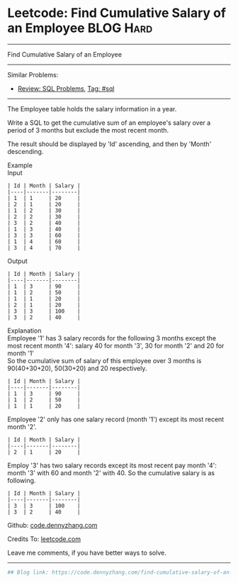 * Leetcode: Find Cumulative Salary of an Employee                :BLOG:Hard:
#+STARTUP: showeverything
#+OPTIONS: toc:nil \n:t ^:nil creator:nil d:nil
:PROPERTIES:
:type:     sql
:END:
---------------------------------------------------------------------
Find Cumulative Salary of an Employee
---------------------------------------------------------------------
#+BEGIN_HTML
<a href="https://github.com/dennyzhang/code.dennyzhang.com/tree/master/problems/find-cumulative-salary-of-an-employee"><img align="right" width="200" height="183" src="https://www.dennyzhang.com/wp-content/uploads/denny/watermark/github.png" /></a>
#+END_HTML
Similar Problems:
- [[https://code.dennyzhang.com/review-sql][Review: SQL Problems]], [[https://code.dennyzhang.com/tag/sql][Tag: #sql]]
---------------------------------------------------------------------
The Employee table holds the salary information in a year.

Write a SQL to get the cumulative sum of an employee's salary over a period of 3 months but exclude the most recent month.

The result should be displayed by 'Id' ascending, and then by 'Month' descending.

Example
Input
#+BEGIN_EXAMPLE
| Id | Month | Salary |
|----|-------|--------|
| 1  | 1     | 20     |
| 2  | 1     | 20     |
| 1  | 2     | 30     |
| 2  | 2     | 30     |
| 3  | 2     | 40     |
| 1  | 3     | 40     |
| 3  | 3     | 60     |
| 1  | 4     | 60     |
| 3  | 4     | 70     |
#+END_EXAMPLE

Output
#+BEGIN_EXAMPLE
| Id | Month | Salary |
|----|-------|--------|
| 1  | 3     | 90     |
| 1  | 2     | 50     |
| 1  | 1     | 20     |
| 2  | 1     | 20     |
| 3  | 3     | 100    |
| 3  | 2     | 40     |
#+END_EXAMPLE

Explanation
Employee '1' has 3 salary records for the following 3 months except the most recent month '4': salary 40 for month '3', 30 for month '2' and 20 for month '1'
So the cumulative sum of salary of this employee over 3 months is 90(40+30+20), 50(30+20) and 20 respectively.
#+BEGIN_EXAMPLE
| Id | Month | Salary |
|----|-------|--------|
| 1  | 3     | 90     |
| 1  | 2     | 50     |
| 1  | 1     | 20     |
#+END_EXAMPLE

Employee '2' only has one salary record (month '1') except its most recent month '2'.
#+BEGIN_EXAMPLE
| Id | Month | Salary |
|----|-------|--------|
| 2  | 1     | 20     |
#+END_EXAMPLE

Employ '3' has two salary records except its most recent pay month '4': month '3' with 60 and month '2' with 40. So the cumulative salary is as following.
#+BEGIN_EXAMPLE
| Id | Month | Salary |
|----|-------|--------|
| 3  | 3     | 100    |
| 3  | 2     | 40     |
#+END_EXAMPLE

Github: [[https://github.com/dennyzhang/code.dennyzhang.com/tree/master/problems/find-cumulative-salary-of-an-employee][code.dennyzhang.com]]

Credits To: [[https://leetcode.com/problems/find-cumulative-salary-of-an-employee/description/][leetcode.com]]

Leave me comments, if you have better ways to solve.
---------------------------------------------------------------------
#+BEGIN_SRC python
## Blog link: https://code.dennyzhang.com/find-cumulative-salary-of-an-employee

#+END_SRC

#+BEGIN_HTML
<div style="overflow: hidden;">
<div style="float: left; padding: 5px"> <a href="https://www.linkedin.com/in/dennyzhang001"><img src="https://www.dennyzhang.com/wp-content/uploads/sns/linkedin.png" alt="linkedin" /></a></div>
<div style="float: left; padding: 5px"><a href="https://github.com/dennyzhang"><img src="https://www.dennyzhang.com/wp-content/uploads/sns/github.png" alt="github" /></a></div>
<div style="float: left; padding: 5px"><a href="https://www.dennyzhang.com/slack" target="_blank" rel="nofollow"><img src="https://slack.dennyzhang.com/badge.svg" alt="slack"/></a></div>
</div>
#+END_HTML
